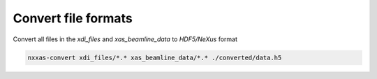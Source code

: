 Convert file formats
====================

Convert all files in the *xdi_files* and *xas_beamline_data* to *HDF5/NeXus* format

.. code-block:: bash

    nxxas-convert xdi_files/*.* xas_beamline_data/*.* ./converted/data.h5

